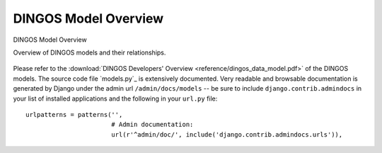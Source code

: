 DINGOS Model Overview
=====================



.. figure:: images/dingos_model_overview.png
   :scale: 50 %
   :align: center

   DINGOS Model Overview

   Overview of DINGOS models and their relationships.

Please refer to the :download:`DINGOS Developers' Overview <reference/dingos_data_model.pdf>` of the DINGOS models.
The source code file `models.py`_ is extensively documented. Very readable and browsable documentation
is generated by Django under the admin url ``/admin/docs/models`` -- be sure to include
``django.contrib.admindocs`` in your list of installed applications and the following in your ``url.py`` file::

           urlpatterns = patterns('',
                                  # Admin documentation:
                                  url(r'^admin/doc/', include('django.contrib.admindocs.urls')),





.. _models.py:https://github.com/siemens/django-dingos/blob/master/dingos/models.py

 


